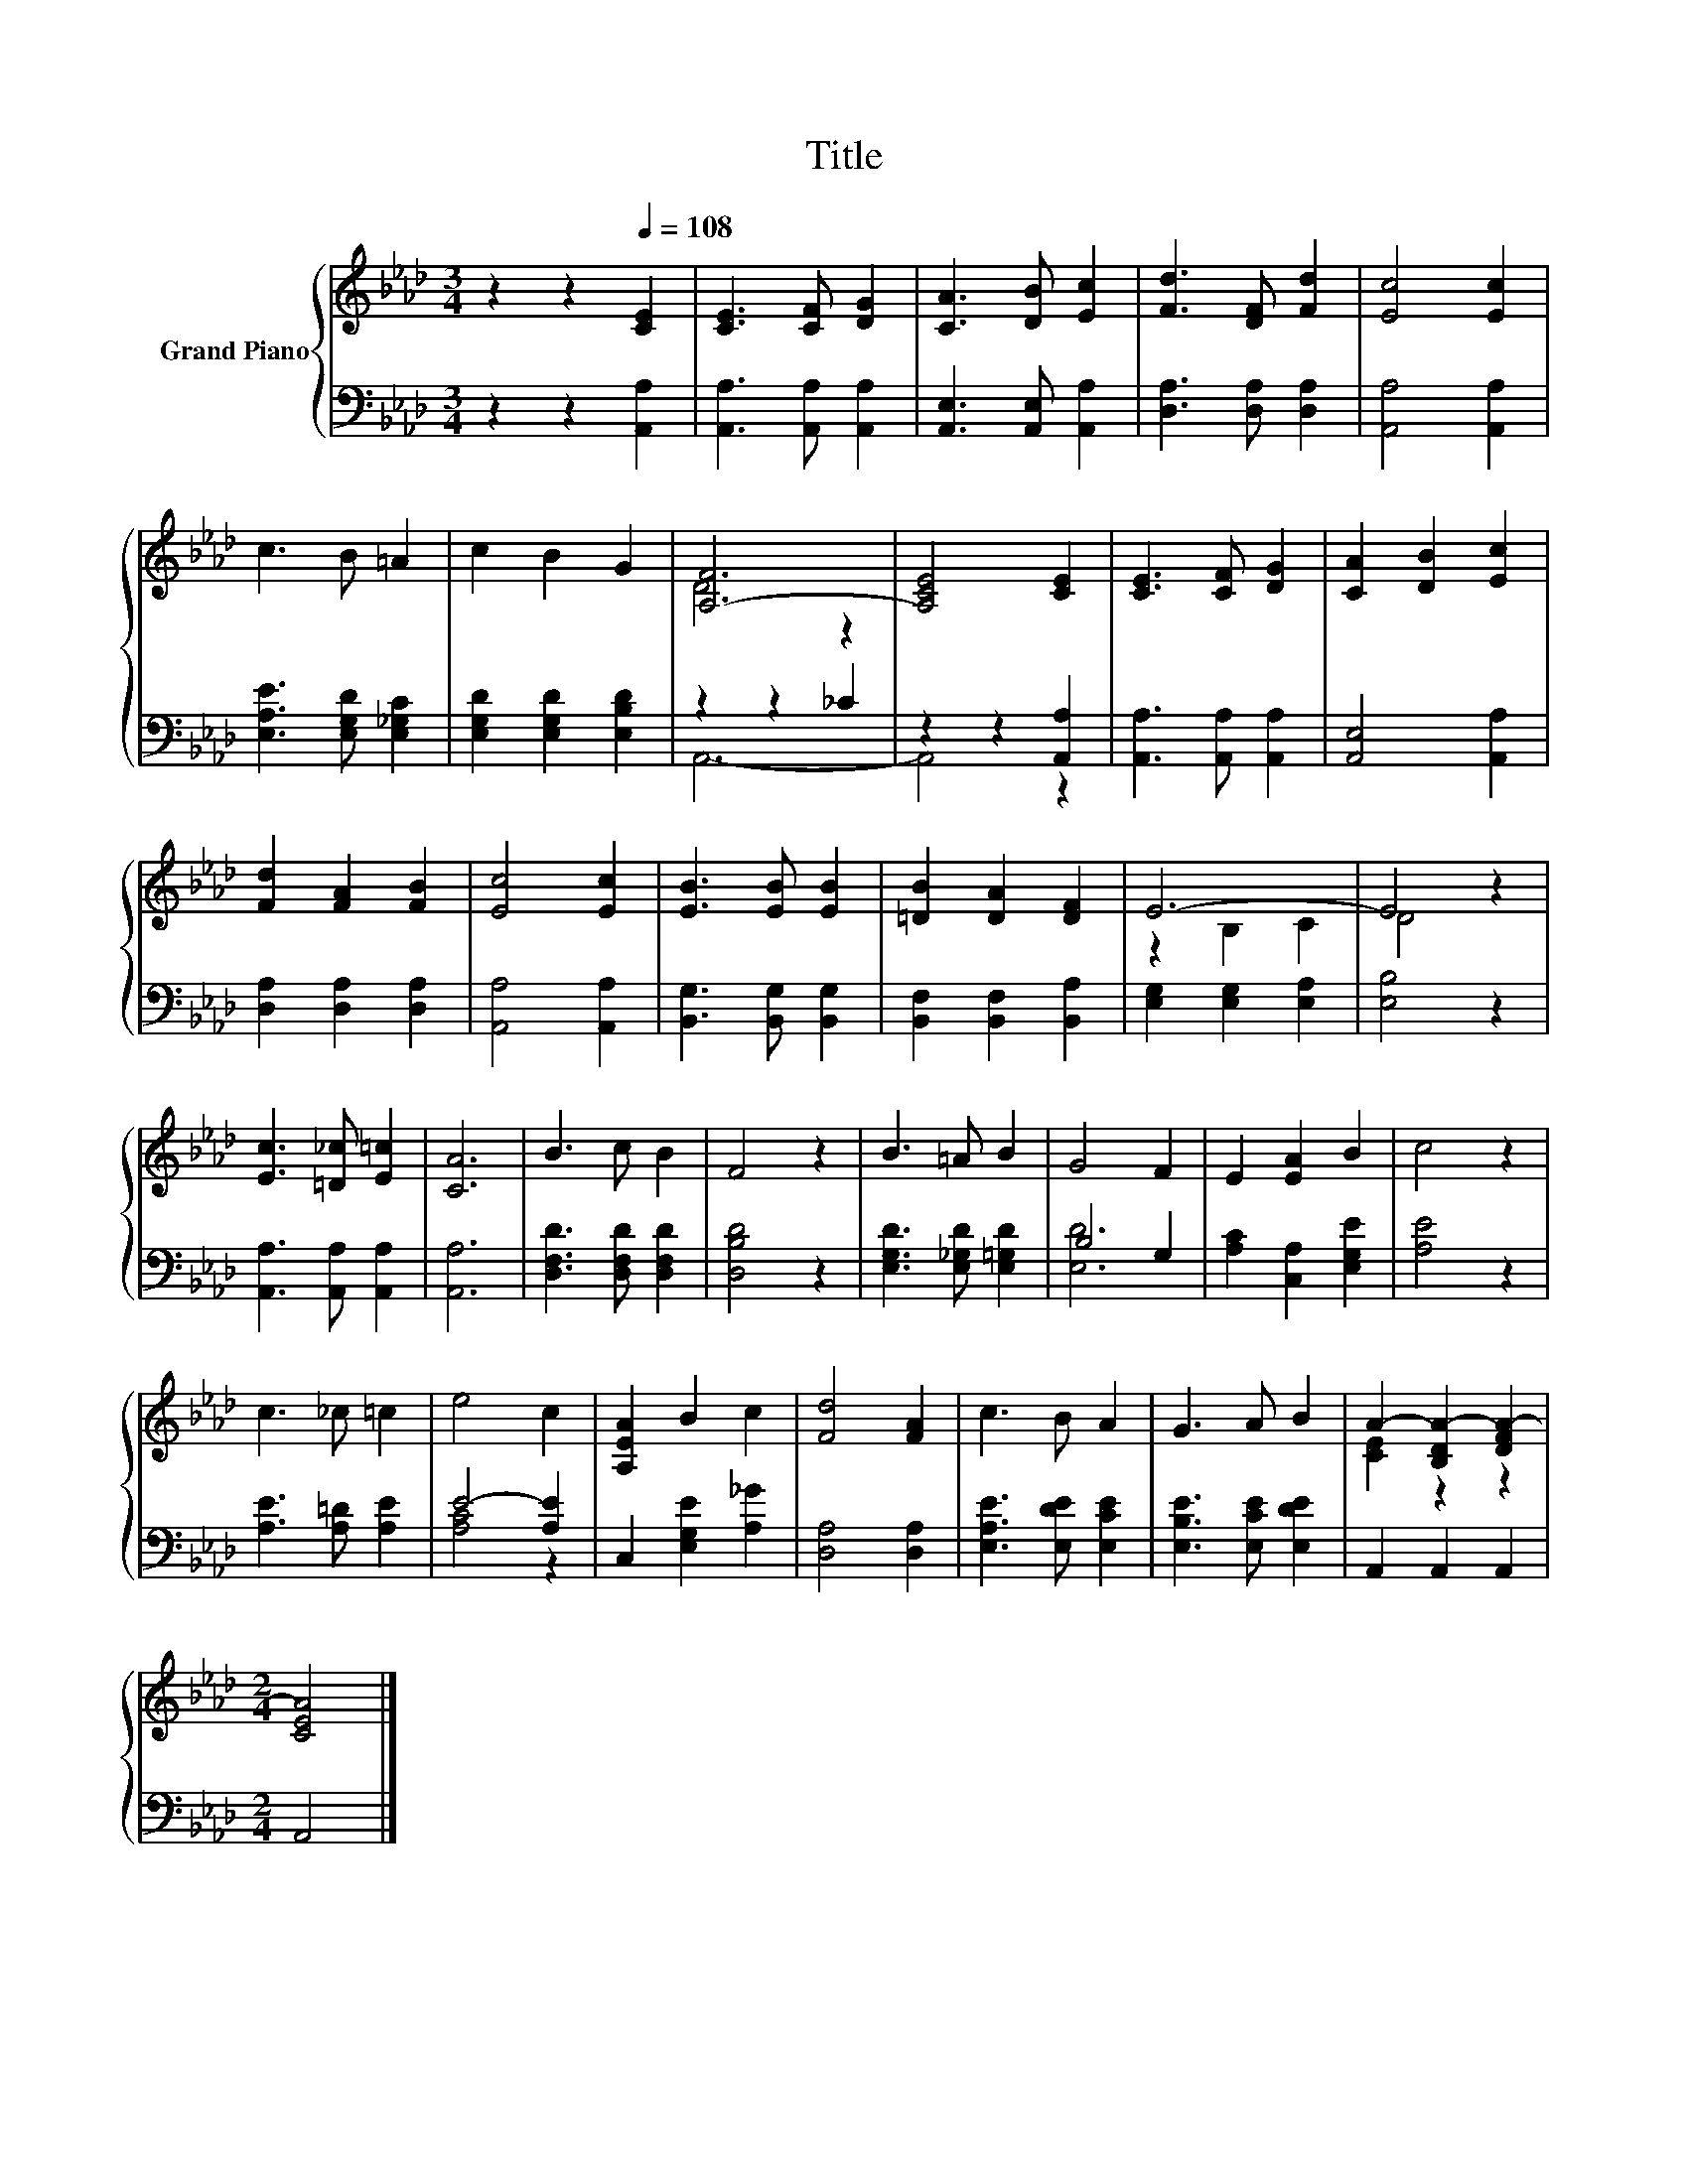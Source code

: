 X:1
T:Title
%%score { ( 1 3 ) | ( 2 4 ) }
L:1/8
M:3/4
K:Ab
V:1 treble nm="Grand Piano"
V:3 treble 
V:2 bass 
V:4 bass 
V:1
 z2 z2[Q:1/4=108] [CE]2 | [CE]3 [CF] [DG]2 | [CA]3 [DB] [Ec]2 | [Fd]3 [DF] [Fd]2 | [Ec]4 [Ec]2 | %5
 c3 B =A2 | c2 B2 G2 | [A,-F]6 | [A,CE]4 [CE]2 | [CE]3 [CF] [DG]2 | [CA]2 [DB]2 [Ec]2 | %11
 [Fd]2 [FA]2 [FB]2 | [Ec]4 [Ec]2 | [EB]3 [EB] [EB]2 | [=DB]2 [DA]2 [DF]2 | E6- | E4 z2 | %17
 [Ec]3 [=D_c] [E=c]2 | [CA]6 | B3 c B2 | F4 z2 | B3 =A B2 | G4 F2 | E2 [EA]2 B2 | c4 z2 | %25
 c3 _c =c2 | e4 c2 | [A,EA]2 B2 c2 | [Fd]4 [FA]2 | c3 B A2 | G3 A B2 | A2- [B,DA-]2 [DFA-]2 | %32
[M:2/4] [CEA]4 |] %33
V:2
 z2 z2 [A,,A,]2 | [A,,A,]3 [A,,A,] [A,,A,]2 | [A,,E,]3 [A,,E,] [A,,A,]2 | [D,A,]3 [D,A,] [D,A,]2 | %4
 [A,,A,]4 [A,,A,]2 | [E,A,E]3 [E,G,D] [E,_G,C]2 | [E,G,D]2 [E,G,D]2 [E,B,D]2 | z2 z2 _C2 | %8
 z2 z2 [A,,A,]2 | [A,,A,]3 [A,,A,] [A,,A,]2 | [A,,E,]4 [A,,A,]2 | [D,A,]2 [D,A,]2 [D,A,]2 | %12
 [A,,A,]4 [A,,A,]2 | [B,,G,]3 [B,,G,] [B,,G,]2 | [B,,F,]2 [B,,F,]2 [B,,A,]2 | %15
 [E,G,]2 [E,G,]2 [E,A,]2 | [E,B,]4 z2 | [A,,A,]3 [A,,A,] [A,,A,]2 | [A,,A,]6 | %19
 [D,F,D]3 [D,F,D] [D,F,D]2 | [D,B,D]4 z2 | [E,G,D]3 [E,_G,D] [E,=G,D]2 | B,4 G,2 | %23
 [A,C]2 [C,A,]2 [E,G,E]2 | [A,E]4 z2 | [A,E]3 [A,=D] [A,E]2 | E4- [A,E]2 | C,2 [E,G,E]2 [A,_G]2 | %28
 [D,A,]4 [D,A,]2 | [E,A,E]3 [E,DE] [E,CE]2 | [E,B,E]3 [E,CE] [E,DE]2 | A,,2 A,,2 A,,2 | %32
[M:2/4] A,,4 |] %33
V:3
 x6 | x6 | x6 | x6 | x6 | x6 | x6 | D4 z2 | x6 | x6 | x6 | x6 | x6 | x6 | x6 | z2 B,2 C2 | D4 z2 | %17
 x6 | x6 | x6 | x6 | x6 | x6 | x6 | x6 | x6 | x6 | x6 | x6 | x6 | x6 | [CE]2 z2 z2 |[M:2/4] x4 |] %33
V:4
 x6 | x6 | x6 | x6 | x6 | x6 | x6 | A,,6- | A,,4 z2 | x6 | x6 | x6 | x6 | x6 | x6 | x6 | x6 | x6 | %18
 x6 | x6 | x6 | x6 | [E,D]6 | x6 | x6 | x6 | [A,C]4 z2 | x6 | x6 | x6 | x6 | x6 |[M:2/4] x4 |] %33

